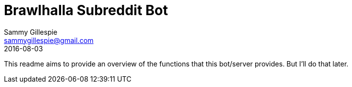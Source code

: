 = Brawlhalla Subreddit Bot
Sammy Gillespie <sammygillespie@gmail.com>
2016-08-03

This readme aims to provide an overview of the functions that this bot/server provides. But I'll do that later.
